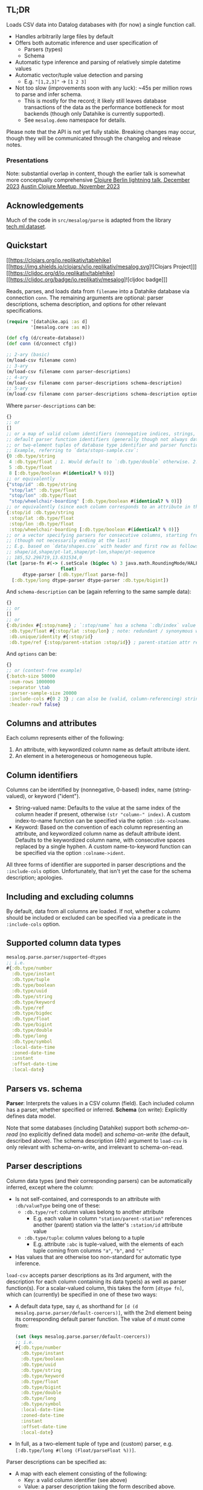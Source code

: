 ** TL;DR

Loads CSV data into Datalog databases with (for now) a single function call.

- Handles arbitrarily large files by default
- Offers both automatic inference and user specification of
  - Parsers (types)
  - Schema
- Automatic type inference and parsing of relatively simple datetime values
- Automatic vector/tuple value detection and parsing
  - E.g. ~"[1,2,3]"~ -> ~[1 2 3]~
- Not too slow (improvements soon with any luck): ~45s per million rows to parse and infer schema.
  - This is mostly for the record; it likely still leaves database transactions of the data as the performance bottleneck for most backends (though only Datahike is currently supported).
  - See ~mesalog.demo~ namespace for details.

Please note that the API is not yet fully stable. Breaking changes may occur, though they will be communicated through the changelog and release notes.

*** Presentations
Note: substantial overlap in content, though the earlier talk is somewhat more conceptually comprehensive
[[https://docs.google.com/presentation/d/10mCViOX9Lkmxi8t0V7vnTLNIdoToPfVMZIUxW48onUQ/edit?usp=sharing][Clojure Berlin lightning talk, December 2023]]
[[https://docs.google.com/presentation/d/1LotuOmUVs5bVAhMiCt8xHyQoI-CfsB2gCaYkPmvZx4k/edit?usp=sharing][Austin Clojure Meetup, November 2023]]

** Acknowledgements

Much of the code in ~src/mesalog/parse~ is adapted from the library [[https://github.com/techascent/tech.ml.dataset][tech.ml.dataset]].


** Quickstart

[[https://clojars.org/io.replikativ/tablehike][[https://img.shields.io/clojars/v/io.replikativ/mesalog.svg]![Clojars Project]]]
[[https://cljdoc.org/d/io.replikativ/tablehike][[https://cljdoc.org/badge/io.replikativ/mesalog]![cljdoc badge]]]

Reads, parses, and loads data from ~filename~ into a Datahike database via connection ~conn~. The remaining arguments are optional: parser descriptions, schema description, and options for other relevant specifications.

#+begin_src clojure
(require '[datahike.api :as d]
         '[mesalog.core :as m])

(def cfg (d/create-database))
(def conn (d/connect cfg))

;; 2-ary (basic)
(m/load-csv filename conn)
;; 3-ary
(m/load-csv filename conn parser-descriptions)
;; 4-ary
(m/load-csv filename conn parser-descriptions schema-description)
;; 5-ary
(m/load-csv filename conn parser-descriptions schema-description options)
#+end_src

Where ~parser-descriptions~ can be:
#+begin_src clojure
{}
;; or
[]
;; or a map of valid column identifiers (nonnegative indices, strings, or keywords) to
;; default parser function identifiers (generally though not always database type identifiers)
;; or two-element tuples of database type identifier and parser function.
;; Example, referring to `data/stops-sample.csv`:
{0 :db.type/string
 4 :db.type/float ; 1. Would default to `:db.type/double` otherwise. 2. Maps to default parser for floats.
 5 :db.type/float
 8 [:db.type/boolean #(identical? % 0)]}
;; or equivalently
{"stop/id" :db.type/string
 "stop/lat" :db.type/float
 "stop/lon" :db.type/float
 "stop/wheelchair-boarding" [:db.type/boolean #(identical? % 0)]}
;; or equivalently (since each column corresponds to an attribute in this case)
{:stop/id :db.type/string
 :stop/lat :db.type/float
 :stop/lon :db.type/float
 :stop/wheelchair-boarding [:db.type/boolean #(identical? % 0)]}
;; or a vector specifying parsers for consecutive columns, starting from the 1st
;; (though not necessarily ending at the last)
;; E.g. based on `data/shapes.csv` with header and first row as follows:
;; shape/id,shape/pt-lat,shape/pt-lon,shape/pt-sequence
;; 185,52.296719,13.631534,0
(let [parse-fn #(-> (.setScale (bigdec %) 3 java.math.RoundingMode/HALF_EVEN)
                    float)
      dtype-parser [:db.type/float parse-fn]]
  [:db.type/long dtype-parser dtype-parser :db.type/bigint])
#+end_src

And ~schema-description~ can be (again referring to the same sample data):
#+begin_src clojure
{}
;; or
[]
;; or
{:db/index #{:stop/name} ; `:stop/name` has a schema `:db/index` value of `true`
 :db.type/float #{:stop/lat :stop/lon} ; note: redundant / synonymous with parser specifications above
 :db.unique/identity #{:stop/id}
 :db.type/ref {:stop/parent-station :stop/id}} ; parent-station attr references id attr
#+end_src

And ~options~ can be:
#+begin_src clojure
{}
;; or (context-free example)
{:batch-size 50000
 :num-rows 1000000
 :separator \tab
 :parser-sample-size 20000
 :include-cols #{0 2 3} ; can also be (valid, column-referencing) strings or keywords
 :header-row? false}
#+end_src


** Columns and attributes

Each column represents either of the following:
1. An attribute, with keywordized column name as default attribute ident.
2. An element in a heterogeneous or homogeneous tuple.


** Column identifiers

Columns can be identified by (nonnegative, 0-based) index, name (string-valued), or keyword ("ident").
- String-valued name: Defaults to the value at the same index of the column header if present, otherwise ~(str "column-" index)~. A custom index-to-name function can be specified via the option ~:idx->colname~.
- Keyword: Based on the convention of each column representing an attribute, and keywordized column name as default attribute ident. Defaults to the keywordized column name, with consecutive spaces replaced by a single hyphen.
  A custom name-to-keyword function can be specified via the option ~:colname->ident~.

All three forms of identifier are supported in parser descriptions and the ~:include-cols~ option. Unfortunately, that isn't yet the case for the schema description; apologies.


** Including and excluding columns

By default, data from all columns are loaded. If not, whether a column should be included or excluded can be specified via a predicate in the ~:include-cols~ option.


** Supported column data types

#+begin_src clojure
mesalog.parse.parser/supported-dtypes
;; i.e.
#{:db.type/number
  :db.type/instant
  :db.type/tuple
  :db.type/boolean
  :db.type/uuid
  :db.type/string
  :db.type/keyword
  :db.type/ref
  :db.type/bigdec
  :db.type/float
  :db.type/bigint
  :db.type/double
  :db.type/long
  :db.type/symbol
  :local-date-time
  :zoned-date-time
  :instant
  :offset-date-time
  :local-date}
#+end_src


** Parsers vs. schema

*Parser*: Interprets the values in a CSV column (field). Each included column has a parser, whether specified or inferred.
*Schema* (on write): Explicitly defines data model.

Note that some databases (including Datahike) support both /schema-on-read/ (no explicitly defined data model) and /schema-on-write/ (the default, described above). The schema description (4th) argument to ~load-csv~ is only relevant with schema-on-write, and irrelevant to schema-on-read.


** Parser descriptions

Column data types (and their corresponding parsers) can be automatically inferred, except where the column:
- Is not self-contained, and corresponds to an attribute with ~:db/valueType~ being one of these:
  - ~:db.type/ref~: column values belong to another attribute
    - E.g. each value in column ~"station/parent-station"~ references another (parent) station via the latter's ~:station/id~ attribute value
  - ~:db.type/tuple~: column values belong to a tuple
    - E.g. attribute ~:abc~ is tuple-valued, with the elements of each tuple coming from columns ~"a"~, ~"b"~, and ~"c"~
- Has values that are otherwise too non-standard for automatic type inference.

~load-csv~ accepts parser descriptions as its 3rd argument, with the description for each column containing its data type(s) as well as parser function(s). For a scalar-valued column, this takes the form ~[dtype fn]~, which can (currently) be specified in one of these two ways:
- A default data type, say ~d~, as shorthand for ~[d (d mesalog.parse.parser/default-coercers)]~, with the 2nd element being its corresponding default parser function. The value of ~d~ must come from:
  #+begin_src clojure
  (set (keys mesalog.parse.parser/default-coercers))
  ;; i.e.
  #{:db.type/number
    :db.type/instant
    :db.type/boolean
    :db.type/uuid
    :db.type/string
    :db.type/keyword
    :db.type/float
    :db.type/bigint
    :db.type/double
    :db.type/long
    :db.type/symbol
    :local-date-time
    :zoned-date-time
    :instant
    :offset-date-time
    :local-date}
  #+end_src
- In full, as a two-element tuple of type and (custom) parser, e.g. ~[:db.type/long #(long (Float/parseFloat %))]~.

Parser descriptions can be specified as:
- A map with each element consisting of the following:
  - Key: a valid column identifier (see above)
  - Value: a parser description taking the form described above.
- A vector specifying parsers for consecutive columns, starting from the 1st (though not necessarily ending at the last), with each element again being a parser description taking the form above, just like one given as a map value.

See the section [[*Vector-valued columns]] for details on specifying parser descriptions for vector-valued columns.


** Schema description

Schema can be fully or partially specified for attributes introduced by the input CSV, via the 4th argument to ~load-csv~. (It can also be specified for existing attributes, but any conflict with the existing schema, whether specified or inferred, will currently result in an error, even if the connected database supports the corresponding updates.)

The primary form currently supported for providing a schema description is a map, with each key-value pair having the following possible forms:
1. *Key:* Schema attribute, e.g. ~:db/index~
   *Value:* Set of attribute idents
   *E.g.:* ~{:db/index #{:name}}~
2. *Key:* Schema attribute value, e.g. ~:db.type/keyword~, ~:db.cardinality/many~
   *Value:* Set of attribute idents
   *E.g.:* ~{:db.cardinality/many #{:orders}}~
3. *Key:* ~:db.type/ref~
   *Value:* Map of ref-type attribute idents to referenced attribute idents
   *E.g.*: ~{:db.type/ref {:station/parent-station :station/id}}~
4. *Key:* ~:db.type/tuple~
   *Value:* Map of tuple attribute ident to sequence of keywordized column names
   *E.g.:* ~{:db.type/tuple {:abc [:a :b :c]}}~
5. *Key:* ~:db.type/compositeTuple~ (a keyword not used in Datahike, but that serves here as a shorthand to distinguish composite and ordinary tuples)
   *Value:* Map of composite tuple attribute ident to constituent attribute idents (keywordized column names)
   *E.g.:* ~{:db.type/compositeTuple {:abc [:a :b :c]}}~

(3), (4), and (5) are specifically type-related, but seem more easily specified as part of the schema description instead of parser descriptions.

Please see ~load-csv~ docstring for further detail.


** Schema-on-read

Mesalog supports schema-on-read databases, though not thoroughly, as noted in [[*Current limitations]] below.


** Cardinality inference

Note that cardinality many can only be inferred in the presence of a separate attribute marked as unique (~:db.unique/identity~ or ~:db.unique/value~).


** Attributes already in schema

Mesalog currently supports loading data for existing attributes, as long as their schema remains the same; unfortunately, it doesn't yet support schema updates even where allowed by the connected database. As stated above, any conflict with the existing schema, whether specified or inferred, will currently result in an error.


** Reference-type attributes (with ~:db/valueType~ ~:db.type/ref~)

Examples above illustrate one way reference-type attributes can be represented in CSV. Another way is possible, via a tuple-valued field (column), e.g. the column ~"station/parent-station"~ could have values like ~[:station/id 12345]~ instead of ~12345~. In this case, the column would be self-contained, and assuming valid tuple-valued references throughout the parser inference row sample:
- ~:db.type/ref~ would be inferred as its ~:db/valueType~.
- Type specification is unnecessary: ~{:db.type/ref {:station/parent-station :station/id}}~ can be dropped.


** Vector-valued columns

The parser description for a vector-valued column (whatever the ~:db/valueType~ of its corresponding attribute, if any) can be specified in one of a few ways:
- ~[dtype parse-fn]~ (not supported for tuples)
- ~[[dt1 dt2 ...]]~, if ~dt1~ etc. are all data types having default parsers
- ~[[dt1 dt2 ...] [pfn1 pfn2 ...]]~, to specify custom parser functions.

A shorthand form for homogeneous vectors, e.g. ~[[dt] [pfn]]~, ~[[dt]]~, or maybe even ~[dt]~, isn't yet supported.


** Tuples

For the uninitiated: an [[https://docs.datomic.com/on-prem/schema/schema.html#tuples][introduction]] to tuples.

Instead of being represented across columns as illustrated above, (homogeneous and heterogeneous, but not composite) tuples can also be represented by vector values. For example, a value of ~[1 2 3]~ for tuple ~:abc~ can be represented as such within a single column, say ~"abc"~, instead of across 3 columns, 1 for each element. In this case:
1. Its specification as tuple, e.g. ~{:db.type/tuple {:abc [:a :b :c]}}~, can be dropped from the schema description.
2. Its type and parser may be inferred or specified:
   - If ~:abc~ is a homogeneous tuple of uniform length, its type and parser can be automatically inferred.
   - The parser description for ~"abc"~ can take one of the forms described above for [[*Vector-valued columns]], except ~[dtype parse-fn]~ as noted.

Note: Type and parser can also be inferred for heterogeneous tuples, but they must have uniform length (regardless of type inference needs).


** Options

Supported options: ~:batch-size~, ~:num-rows~, ~:separator~, ~:parser-sample-size~, ~:include-cols~, and ~:header-row?~. See ~load-csv~ docstring for more, including ~:idx->colname~, ~:colname->ident~, and vector-related options.

** More examples
See test namespaces and the ~mesalog.demo~ namespace for more examples.

** Current limitations

Many if not most of the remaining major limitations of Mesalog are due to the continuing (even if much decreased) presence of coupling between parsers and schema, and current lack of a clean separation and coherent interface between them. For example:
- The parser descriptions argument to ~load-csv~ still requires column type specification, even when it is irrelevant because the connected database has schema-on-read.
- More importantly:
  - /Consistency between the parsers and schema ultimately used for data load and transaction is not checked/.
  - The current API only supports a single-step workflow, without a multi-step option as well, that would allow verification of inferred parsers and schema before data transaction.

However, at least one such limitation not attributable to the lacking parser-schema interface exists: currently, only [[https://datahike.io][Datahike]] (see also [[https://github.com/replikativ/datahike][GitHub]]) is supported, though that shall be extended to other databases once the API and implementation have matured.


** License

Copyright © 2022-2023 Yee Fay Lim

Distributed under the Eclipse Public License version 1.0.
